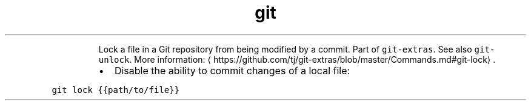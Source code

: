 .TH git lock
.PP
.RS
Lock a file in a Git repository from being modified by a commit.
Part of \fB\fCgit\-extras\fR\&. See also \fB\fCgit\-unlock\fR\&.
More information: \[la]https://github.com/tj/git-extras/blob/master/Commands.md#git-lock\[ra]\&.
.RE
.RS
.IP \(bu 2
Disable the ability to commit changes of a local file:
.RE
.PP
\fB\fCgit lock {{path/to/file}}\fR
